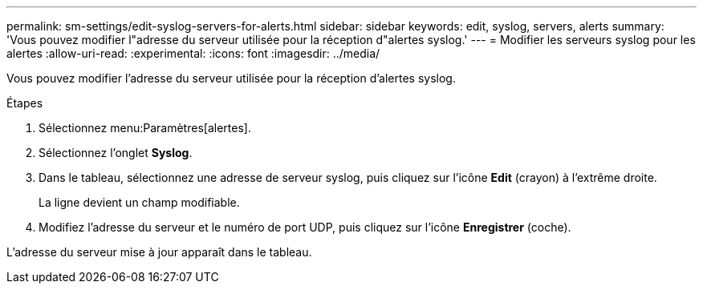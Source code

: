 ---
permalink: sm-settings/edit-syslog-servers-for-alerts.html 
sidebar: sidebar 
keywords: edit, syslog, servers, alerts 
summary: 'Vous pouvez modifier l"adresse du serveur utilisée pour la réception d"alertes syslog.' 
---
= Modifier les serveurs syslog pour les alertes
:allow-uri-read: 
:experimental: 
:icons: font
:imagesdir: ../media/


[role="lead"]
Vous pouvez modifier l'adresse du serveur utilisée pour la réception d'alertes syslog.

.Étapes
. Sélectionnez menu:Paramètres[alertes].
. Sélectionnez l'onglet *Syslog*.
. Dans le tableau, sélectionnez une adresse de serveur syslog, puis cliquez sur l'icône *Edit* (crayon) à l'extrême droite.
+
La ligne devient un champ modifiable.

. Modifiez l'adresse du serveur et le numéro de port UDP, puis cliquez sur l'icône *Enregistrer* (coche).


L'adresse du serveur mise à jour apparaît dans le tableau.
